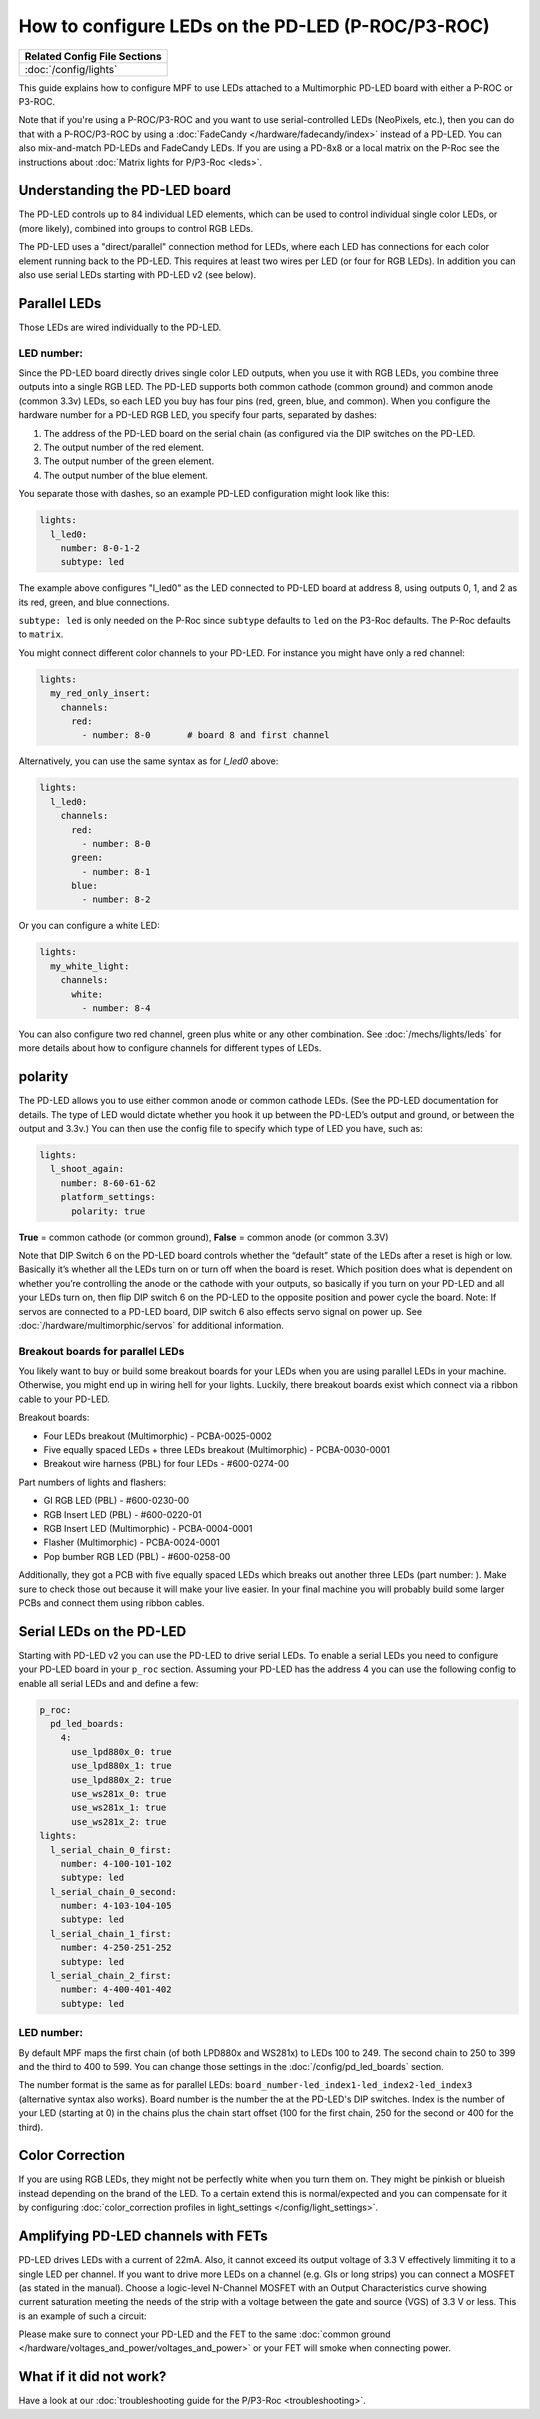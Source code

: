 How to configure LEDs on the PD-LED (P-ROC/P3-ROC)
==================================================

+------------------------------------------------------------------------------+
| Related Config File Sections                                                 |
+==============================================================================+
| :doc:`/config/lights`                                                        |
+------------------------------------------------------------------------------+

This guide explains how to configure MPF to use LEDs attached to a Multimorphic
PD-LED board with either a P-ROC or P3-ROC.

Note that if you're using a P-ROC/P3-ROC and you want to use serial-controlled
LEDs (NeoPixels, etc.), then you can do that with a P-ROC/P3-ROC by using a
:doc:`FadeCandy </hardware/fadecandy/index>` instead of a PD-LED. You can also
mix-and-match PD-LEDs and FadeCandy LEDs.
If you are using a PD-8x8 or a local matrix on the P-Roc see the instructions
about :doc:`Matrix lights for P/P3-Roc <leds>`.

Understanding the PD-LED board
------------------------------

The PD-LED controls up to 84 individual LED elements, which can be used to
control individual single color LEDs, or (more likely), combined into groups to
control RGB LEDs.

.. image:: /hardware/images/multimorphic_PD-LED.png

The PD-LED uses a "direct/parallel" connection method for LEDs, where each LED
has connections for each color element running back to the PD-LED.
This requires at least two wires per LED (or four for RGB LEDs).
In addition you can also use serial LEDs starting with PD-LED v2 (see below).

Parallel LEDs
-------------

Those LEDs are wired individually to the PD-LED.

LED number:
^^^^^^^^^^^

Since the PD-LED board directly drives single color LED outputs, when you use
it with RGB LEDs, you combine three outputs into a single RGB LED. The PD-LED
supports both common cathode (common ground) and common anode (common 3.3v)
LEDs, so each LED you buy has four pins (red, green, blue, and
common). When you configure the hardware number for a PD-LED RGB LED, you
specify four parts, separated by dashes:

1. The address of the PD-LED board on the serial chain (as configured via the
   DIP switches on the PD-LED.
2. The output number of the red element.
3. The output number of the green element.
4. The output number of the blue element.

You separate those with dashes, so an example PD-LED configuration might look
like this:

.. code-block:: mpf-config

   lights:
     l_led0:
       number: 8-0-1-2
       subtype: led

The example above configures "l_led0” as the LED connected to PD-LED board at
address 8, using outputs 0, 1, and 2 as its red, green, and blue connections.

``subtype: led`` is only needed on the P-Roc since ``subtype`` defaults to ``led``
on the P3-Roc defaults. The P-Roc defaults to ``matrix``.

You might connect different color channels to your PD-LED.
For instance you might have only a red channel:

.. code-block:: mpf-config

  lights:
    my_red_only_insert:
      channels:
        red:
          - number: 8-0       # board 8 and first channel

Alternatively, you can use the same syntax as for `l_led0` above:

.. code-block:: mpf-config

  lights:
    l_led0:
      channels:
        red:
          - number: 8-0
        green:
          - number: 8-1
        blue:
          - number: 8-2

Or you can configure a white LED:

.. code-block:: mpf-config

  lights:
    my_white_light:
      channels:
        white:
          - number: 8-4

You can also configure two red channel, green plus white or any other
combination.
See :doc:`/mechs/lights/leds` for more details about how to configure channels
for different types of LEDs.

polarity
--------

The PD-LED allows you to use either common anode or common cathode LEDs. (See
the PD-LED documentation for details. The type of LED would dictate whether you
hook it up between the PD-LED’s output and ground, or between the output and
3.3v.) You can then use the config file to specify which type of LED you have,
such as:

.. code-block:: mpf-config

   lights:
     l_shoot_again:
       number: 8-60-61-62
       platform_settings:
         polarity: true

**True** = common cathode (or common ground),
**False** = common anode (or common 3.3V)

Note that DIP Switch 6 on the PD-LED board controls whether the “default” state
of the LEDs after a reset is high or low. Basically it’s whether all the LEDs
turn on or turn off when the board is reset. Which position does what is
dependent on whether you’re controlling the anode or the cathode with your
outputs, so basically if you turn on your PD-LED and all your LEDs turn on,
then flip DIP switch 6 on the PD-LED to the opposite position and power cycle
the board. Note: If servos are connected to a PD-LED board, DIP switch 6 also
effects servo signal on power up. See :doc:`/hardware/multimorphic/servos` for
additional information.

Breakout boards for parallel LEDs
^^^^^^^^^^^^^^^^^^^^^^^^^^^^^^^^^

You likely want to buy or build some breakout boards for your LEDs when you
are using parallel LEDs in your machine.
Otherwise, you might end up in wiring hell for your lights.
Luckily, there breakout boards exist
which connect via a ribbon cable to your PD-LED.

Breakout boards:

* Four LEDs breakout (Multimorphic) - PCBA-0025-0002
* Five equally spaced LEDs + three LEDs breakout (Multimorphic) - PCBA-0030-0001
* Breakout wire harness (PBL) for four LEDs - #600-0274-00

Part numbers of lights and flashers:

* GI RGB LED (PBL) - #600-0230-00
* RGB Insert LED (PBL) - #600-0220-01
* RGB Insert LED (Multimorphic) - PCBA-0004-0001
* Flasher (Multimorphic) - PCBA-0024-0001
* Pop bumber RGB LED (PBL) - #600-0258-00

Additionally, they got a PCB with five equally spaced LEDs which breaks out
another three LEDs (part number: ).
Make sure to check those out because it will make your live easier.
In your final machine you will probably build some larger PCBs and connect
them using ribbon cables.

Serial LEDs on the PD-LED
-------------------------

Starting with PD-LED v2 you can use the PD-LED to drive serial LEDs.
To enable a serial LEDs you need to configure your PD-LED board in your
``p_roc`` section.
Assuming your PD-LED has the address 4 you can use the following config to enable
all serial LEDs and and define a few:

.. code-block:: mpf-config

   p_roc:
     pd_led_boards:
       4:
         use_lpd880x_0: true
         use_lpd880x_1: true
         use_lpd880x_2: true
         use_ws281x_0: true
         use_ws281x_1: true
         use_ws281x_2: true
   lights:
     l_serial_chain_0_first:
       number: 4-100-101-102
       subtype: led
     l_serial_chain_0_second:
       number: 4-103-104-105
       subtype: led
     l_serial_chain_1_first:
       number: 4-250-251-252
       subtype: led
     l_serial_chain_2_first:
       number: 4-400-401-402
       subtype: led

LED number:
^^^^^^^^^^^

By default MPF maps the first chain (of both LPD880x and WS281x) to LEDs 100 to 249.
The second chain to 250 to 399 and the third to 400 to 599.
You can change those settings in the :doc:`/config/pd_led_boards` section.

The number format is the same as for parallel LEDs:
``board_number-led_index1-led_index2-led_index3`` (alternative syntax also
works).
Board number is the number the at the PD-LED's DIP switches.
Index is the number of your LED (starting at 0) in the chains plus the chain
start offset (100 for the first chain, 250 for the second or 400 for the third).

Color Correction
----------------

If you are using RGB LEDs, they might not be perfectly white when you turn
them on. They might be pinkish or blueish instead depending on the brand of
the LED. To a certain extend this is normal/expected and you can compensate
for it by configuring
:doc:`color_correction profiles in light_settings </config/light_settings>`.

Amplifying PD-LED channels with FETs
------------------------------------

PD-LED drives LEDs with a current of 22mA. Also, it cannot exceed its
output voltage of 3.3 V effectively limmiting it to a single LED
per channel. If you want to drive more LEDs on a channel (e.g. GIs or long
strips) you can connect a MOSFET (as stated in the manual). Choose a
logic-level N-Channel MOSFET with an Output Characteristics curve showing
current saturation meeting the needs of the strip with a voltage
between the gate and source (VGS) of 3.3 V or less.
This is an example of such a circuit:

.. image:: /hardware/images/FET-LEDs.png

Please make sure to connect your PD-LED and the FET to the same
:doc:`common ground </hardware/voltages_and_power/voltages_and_power>` or
your FET will smoke when connecting power.

What if it did not work?
------------------------

Have a look at our
:doc:`troubleshooting guide for the P/P3-Roc <troubleshooting>`.
